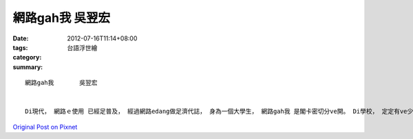 網路gah我       吳翌宏
############################

:date: 2012-07-16T11:14+08:00
:tags: 
:category: 台語浮世繪
:summary: 


:: 

  網路gah我       吳翌宏


  Di現代， 網路ｅ使用 已經足普及， 經過網路edang做足濟代誌， 身為一個大學生， 網路gah我 是閣卡密切分ve開。 Di學校， 定定有ve少ｅ報告gah作業veh查資料， 這時陣網路diorh esai 逗相工， 比起傳統ｅ翻閱冊本 卡迅速gah方便。 按呢以外， 上網用facebook gah MSN  gah朋友開講也成了 我 每一工ｅ例行公事。 我想veh買衫仔褲ｅ時陣e sai 直接用網路ｅ方式 找著家己喜愛ｅ款式， 而且m免去現場買， 訂車票ma是按呢。 Di無聊ｅ時陣， 我閣 edang透過網路gah 同學sng遊戲。 網路同時也足容易ho人沉迷， 足難想像無網路ｅ世界會變作什麼款， mgorh我想 我ve sai過頭依賴它， 應該加出去行行leh， 才ve淪做網路ｅ 戰敗犯。



`Original Post on Pixnet <http://daiqi007.pixnet.net/blog/post/37774466>`_